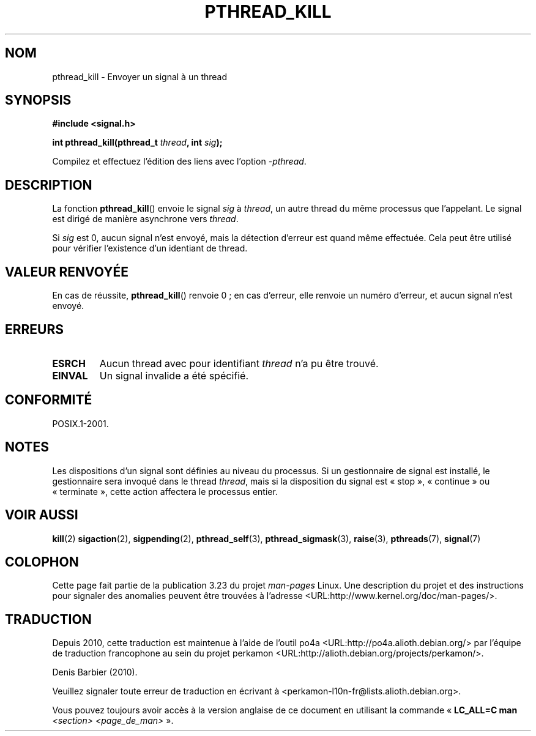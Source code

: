 .\" Copyright (c) 2009 Linux Foundation, written by Michael Kerrisk
.\"     <mtk.manpages@gmail.com>
.\"
.\" Permission is granted to make and distribute verbatim copies of this
.\" manual provided the copyright notice and this permission notice are
.\" preserved on all copies.
.\"
.\" Permission is granted to copy and distribute modified versions of this
.\" manual under the conditions for verbatim copying, provided that the
.\" entire resulting derived work is distributed under the terms of a
.\" permission notice identical to this one.
.\"
.\" Since the Linux kernel and libraries are constantly changing, this
.\" manual page may be incorrect or out-of-date.  The author(s) assume no
.\" responsibility for errors or omissions, or for damages resulting from
.\" the use of the information contained herein.  The author(s) may not
.\" have taken the same level of care in the production of this manual,
.\" which is licensed free of charge, as they might when working
.\" professionally.
.\"
.\" Formatted or processed versions of this manual, if unaccompanied by
.\" the source, must acknowledge the copyright and authors of this work.
.\"
.\"*******************************************************************
.\"
.\" This file was generated with po4a. Translate the source file.
.\"
.\"*******************************************************************
.TH PTHREAD_KILL 3 "28 janvier 2009" Linux "Manuel du programmeur Linux"
.SH NOM
pthread_kill \- Envoyer un signal à un thread
.SH SYNOPSIS
.nf
\fB#include <signal.h>\fP

\fBint pthread_kill(pthread_t \fP\fIthread\fP\fB, int \fP\fIsig\fP\fB);\fP
.fi
.sp
Compilez et effectuez l'édition des liens avec l'option \fI\-pthread\fP.
.SH DESCRIPTION
La fonction \fBpthread_kill\fP() envoie le signal \fIsig\fP à \fIthread\fP, un autre
thread du même processus que l'appelant. Le signal est dirigé de manière
asynchrone vers \fIthread\fP.

Si \fIsig\fP est 0, aucun signal n'est envoyé, mais la détection d'erreur est
quand même effectuée. Cela peut être utilisé pour vérifier l'existence d'un
identiant de thread.
.SH "VALEUR RENVOYÉE"
En cas de réussite, \fBpthread_kill\fP() renvoie 0\ ; en cas d'erreur, elle
renvoie un numéro d'erreur, et aucun signal n'est envoyé.
.SH ERREURS
.TP 
\fBESRCH\fP
Aucun thread avec pour identifiant \fIthread\fP n'a pu être trouvé.
.TP 
\fBEINVAL\fP
Un signal invalide a été spécifié.
.SH CONFORMITÉ
POSIX.1\-2001.
.SH NOTES
Les dispositions d'un signal sont définies au niveau du processus. Si un
gestionnaire de signal est installé, le gestionnaire sera invoqué dans le
thread \fIthread\fP, mais si la disposition du signal est «\ stop\ »,
«\ continue\ » ou «\ terminate\ », cette action affectera le processus entier.
.SH "VOIR AUSSI"
\fBkill\fP(2)  \fBsigaction\fP(2), \fBsigpending\fP(2), \fBpthread_self\fP(3),
\fBpthread_sigmask\fP(3), \fBraise\fP(3), \fBpthreads\fP(7), \fBsignal\fP(7)
.SH COLOPHON
Cette page fait partie de la publication 3.23 du projet \fIman\-pages\fP
Linux. Une description du projet et des instructions pour signaler des
anomalies peuvent être trouvées à l'adresse
<URL:http://www.kernel.org/doc/man\-pages/>.
.SH TRADUCTION
Depuis 2010, cette traduction est maintenue à l'aide de l'outil
po4a <URL:http://po4a.alioth.debian.org/> par l'équipe de
traduction francophone au sein du projet perkamon
<URL:http://alioth.debian.org/projects/perkamon/>.
.PP
Denis Barbier (2010).
.PP
Veuillez signaler toute erreur de traduction en écrivant à
<perkamon\-l10n\-fr@lists.alioth.debian.org>.
.PP
Vous pouvez toujours avoir accès à la version anglaise de ce document en
utilisant la commande
«\ \fBLC_ALL=C\ man\fR \fI<section>\fR\ \fI<page_de_man>\fR\ ».
